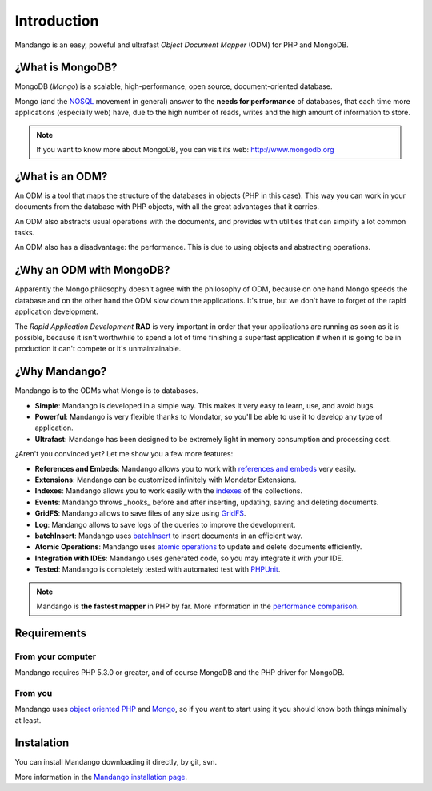 Introduction
============

Mandango is an easy, poweful and ultrafast *Object Document Mapper* (ODM) for
PHP and MongoDB.

¿What is MongoDB?
-----------------

MongoDB (*Mongo*) is a scalable, high-performance, open source,
document-oriented database.

Mongo (and the NOSQL_ movement in general) answer to the
**needs for performance** of databases, that each time more applications
(especially web) have, due to the high number of reads, writes and the high
amount of information to store.

.. note::
  If you want to know more about MongoDB, you can visit its web: `http://www.mongodb.org`_

¿What is an ODM?
-----------------

An ODM is a tool that maps the structure of the databases in objects
(PHP in this case). This way you can work in your documents from the database
with PHP objects, with all the great advantages that it carries.

An ODM also abstracts usual operations with the documents, and provides with
utilities that can simplify a lot common tasks.

An ODM also has a disadvantage: the performance. This is due to using
objects and abstracting operations.

¿Why an ODM with MongoDB?
--------------------------

Apparently the Mongo philosophy doesn't agree with the philosophy of ODM,
because on one hand Mongo speeds the database and on the other hand the ODM
slow down the applications. It's true, but we don't have to forget of the
rapid application development.

The *Rapid Application Development* **RAD** is very important in order that
your applications are running as soon as it is possible, because it isn't
worthwhile to spend a lot of time finishing a superfast application if when it
is going to be in production it can't compete or it's unmaintainable.

¿Why Mandango?
------------------

Mandango is to the ODMs what Mongo is to databases.

* **Simple**: Mandango is developed in a simple way. This makes it very easy to learn, use, and avoid bugs.
* **Powerful**: Mandango is very flexible thanks to Mondator, so you'll be able to use it to develop any type of application.
* **Ultrafast**: Mandango has been designed to be extremely light in memory consumption and processing cost.

¿Aren't you convinced yet? Let me show you a few more features:

* **References and Embeds**: Mandango allows you to work with `references and embeds`_ very easily.
* **Extensions**: Mandango can be customized infinitely with Mondator Extensions.
* **Indexes**: Mandango allows you to work easily with the indexes_ of the collections.
* **Events**: Mandango throws _hooks_ before and after inserting, updating, saving and deleting documents.
* **GridFS**: Mandango allows to save files of any size using GridFS_.
* **Log**: Mandango allows to save logs of the queries to improve the development.
* **batchInsert**: Mandango uses batchInsert_ to insert documents in an efficient way.
* **Atomic Operations**: Mandango uses `atomic operations`_ to update and delete documents efficiently.
* **Integratión with IDEs**: Mandango uses generated code, so you may integrate it with your IDE.
* **Tested**: Mandango is completely tested with automated test with PHPUnit_.

.. note::

	 Mandango is **the fastest mapper** in PHP by far.
	 More information in the `performance comparison`_.

Requirements
------------

From your computer
^^^^^^^^^^^^^^^^^^

Mandango requires PHP 5.3.0 or greater, and of course MongoDB and the PHP
driver for MongoDB.

From you
^^^^^^^^

Mandango uses `object oriented PHP`_ and Mongo_, so if you want to start using it
you should know both things minimally at least.

Instalation
-----------

You can install Mandango downloading it directly, by git, svn.

More information in the `Mandango installation page`_.


.. _NOSQL: http://en.wikipedia.org/wiki/NoSQL
.. _performance comparison: http://mandango.org/performance
.. _http://www.mongodb.org: http://www.mongodb.org
.. _references and embeds: http://www.mongodb.org/display/DOCS/Schema+Design#SchemaDesign-Embedvs.Reference
.. _indexes: http://www.mongodb.org/display/DOCS/Indexes
.. _GridFS: http://www.mongodb.org/display/DOCS/GridFS
.. _batchInsert: http://www.php.net/manual/en/mongocollection.batchinsert.php
.. _atomic operations: http://www.mongodb.org/display/DOCS/Atomic+Operations
.. _PHPUnit: http://www.phpunit.de
.. _object oriented PHP: http://www.php.net/manual/en/language.oop5.php
.. _Mongo: http://www.mongodb.org/display/DOCS/Tutorial
.. _Mandango installation page: http://mandango.org/installation
